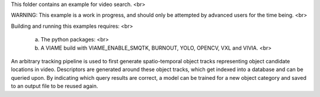 This folder contains an example for video search. <br>

WARNING: This example is a work in progress, and should only be attempted by advanced users
for the time being. <br>

Building and running this examples requires: <br>

  (a) The python packages: <br>
  (b) A VIAME build with VIAME_ENABLE_SMQTK, BURNOUT, YOLO, OPENCV, VXL and VIVIA. <br>

An arbitrary tracking pipeline is used to first generate spatio-temporal object tracks
representing object candidate locations in video. Descriptors are generated around these
object tracks, which get indexed into a database and can be queried upon. By indicating
which query results are correct, a model can be trained for a new object category and
saved to an output file to be reused again.
